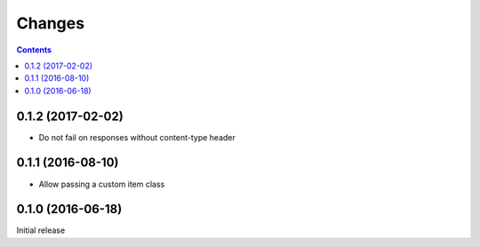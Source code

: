 Changes
=======

.. contents::


0.1.2 (2017-02-02)
------------------

- Do not fail on responses without content-type header


0.1.1 (2016-08-10)
------------------

- Allow passing a custom item class


0.1.0 (2016-06-18)
------------------

Initial release
